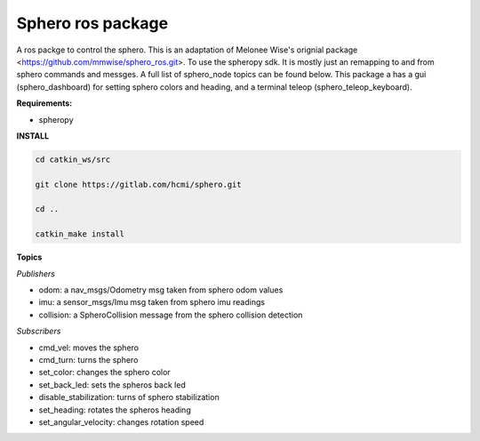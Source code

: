 =========================
Sphero ros package
=========================

A ros packge to control the sphero. This is an adaptation of Melonee Wise's orignial package <https://github.com/mmwise/sphero_ros.git>. To use the spheropy sdk. It is mostly just an remapping to and from sphero commands and messges. A full list of sphero_node topics can be found below. This package a has a gui (sphero_dashboard) for setting sphero colors and heading, and a terminal teleop (sphero_teleop_keyboard).

**Requirements:**

- spheropy


**INSTALL**

.. code-block:: bash

    cd catkin_ws/src

    git clone https://gitlab.com/hcmi/sphero.git

    cd ..

    catkin_make install




**Topics**

*Publishers*

- odom: a nav_msgs/Odometry msg taken from sphero odom values
- imu: a sensor_msgs/Imu msg taken from sphero imu readings
- collision: a SpheroCollision message from the sphero collision detection

*Subscribers*

- cmd_vel: moves the sphero
- cmd_turn: turns the sphero
- set_color: changes the sphero color
- set_back_led: sets the spheros back led
- disable_stabilization: turns of sphero stabilization
- set_heading: rotates the spheros heading
- set_angular_velocity: changes rotation speed
